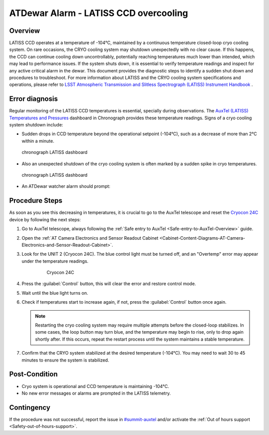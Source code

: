 .. This is a template for troubleshooting when some part of the observatory enters an abnormal state. This comment may be deleted when the template is copied to the destination.

.. Review the README in this procedure's directory on instructions to contribute.
.. Static objects, such as figures, should be stored in the _static directory. Review the _static/README in this procedure's directory on instructions to contribute.
.. Do not remove the comments that describe each section. They are included to provide guidance to contributors.
.. Do not remove other content provided in the templates, such as a section. Instead, comment out the content and include comments to explain the situation. For example:
	- If a section within the template is not needed, comment out the section title and label reference. Include a comment explaining why this is not required.
    - If a file cannot include a title (surrounded by ampersands (#)), comment out the title from the template and include a comment explaining why this is implemented (in addition to applying the ``title`` directive).

.. Include one Primary Author and list of Contributors (comma separated) between the asterisks (*):
.. |author| replace:: *Kshitija Kelkar*
.. If there are no contributors, write "none" between the asterisks. Do not remove the substitution.
.. |contributors| replace:: *Gonzalo Aravena, Kris Mortensen*

.. This is the label that can be used as for cross referencing this procedure.
.. Recommended format is "Directory Name"-"Title Name"  -- Spaces should be replaced by hyphens.
.. _LATISS-Troubleshooting-ATDewar-Overcooling:
.. Each section should includes a label for cross referencing to a given area.
.. Recommended format for all labels is "Title Name"-"Section Name" -- Spaces should be replaced by hyphens.
.. To reference a label that isn't associated with an reST object such as a title or figure, you must include the link an explicit title using the syntax :ref:`link text <label-name>`.
.. An error will alert you of identical labels during the build process.

###########################################
ATDewar Alarm - LATISS CCD overcooling
###########################################


.. _ATDewar-Overcooling-Overview:

Overview
========

LATISS CCD operates at a temperature of -104°C, maintained by a continuous temperature closed-loop cryo cooling system. 
On rare occasions, the CRYO cooling system may shutdown unexpectedly with no clear cause. 
If this happens, the CCD can continue cooling down uncontrollably, potentially reaching temperatures much lower than intended, which may lead to performance issues. 
If the system shuts down, it is essential to verify temperature readings and inspect for any active critical alarm in the dewar. 
This document provides the diagnostic steps to identify a sudden shut down and procedures to troubleshoot. 
For more information about LATISS and the CRYO cooling system specifications and operations, please refer to `LSST Atmospheric Transmission and Slitless Spectrograph (LATISS) Instrument Handbook <https://tstn-006.lsst.io/>`__ .


.. _ATDewar-Overcooling-Error-Diagnosis:

Error diagnosis
===============

Regular monitoring of the LATISS CCD temperatures is essential, specially during observations. 
The `AuxTel (LATISS) Temperatures and Pressures <https://summit-lsp.lsst.codes/chronograf/sources/1/dashboards/14?refresh=10s&lower=now%28%29%20-%2024h>`__ dashboard in Chronograph provides these temperature readings.  
Signs of a cryo cooling system shutdown include:


- Sudden drops in CCD temperature beyond the operational setpoint (-104°C), such as a decrease of more than 2°C within a minute.
  
.. figure:: ./_static/LATISS-dashboard2.png
    :name: dashboard2
    :scale: 25 %

    chronograph LATISS dashboard

- Also an unexpected shutdown of the cryo cooling system is often marked by a sudden spike in cryo temperatures.

.. figure:: ./_static/LATISS-dashboard.png
    :name: dashboard
    :scale: 25 %

    chronograph LATISS dashboard

- An ATDewar watcher alarm should prompt:

.. code-block:: text
  :caption: Traceback Error

   CCD temperature <temp> < -107 C


.. _ATDewar-Overcooling-Procedure-Steps:

Procedure Steps
===============

As soon as you see this decreasing in temperatures, it is crucial to go to the AuxTel telescope and reset the `Cryocon 24C <https://tstn-006.lsst.io/#cryogenic-control>`__ device by following the next steps:

#. Go to AuxTel telescope, always following the :ref:`Safe entry to AuxTel <Safe-entry-to-AuxTel-Overview>` guide.
#. Open the :ref:`AT Camera Electronics and Sensor Readout Cabinet  <Cabinet-Content-Diagrams-AT-Camera-Electronics-and-Sensor-Readout-Cabinet>`.
#. Look for the UNIT 2 (Cryocon 24C). The blue control light must be turned off, and an "Overtemp" error may appear under the temperature readings.

    .. figure:: ./_static/Cryocon24C.png
        :name: cryocon
        :scale: 15 %

        Cryocon 24C

#. Press the :guilabel:`Control` button, this will clear the error and restore control mode.
#. Wait until the blue light turns on.
#. Check if temperatures start to increase again, if not, press the :guilabel:`Control` button once again.

   .. note:: 
       Restarting the cryo cooling system may require multiple attempts before the closed-loop stabilizes. In some cases, the loop button may turn blue, and the temperature may begin to rise, only to drop again shortly after. If this occurs, repeat the restart process until the system maintains a stable temperature.  


#. Confirm that the CRYO system stabilized at the desired temperature (-104°C). You may need to wait 30 to 45 minutes to ensure the system is stabilized.



.. _ATDewar-Overcooling-Post-Condition:

Post-Condition
==============

•	Cryo system is operational and CCD temperature is maintaining -104°C.
•	No new error messages or alarms are prompted in the LATISS telemetry.

.. _ATDewar-Overcooling-Contingency:

Contingency
===========

If the procedure was not successful, report the issue in `#summit-auxtel <https://app.slack.com/client/T06D204F2/C01K4M6R4AH>`__ and/or activate the :ref:`Out of hours support <Safety-out-of-hours-support>`.
